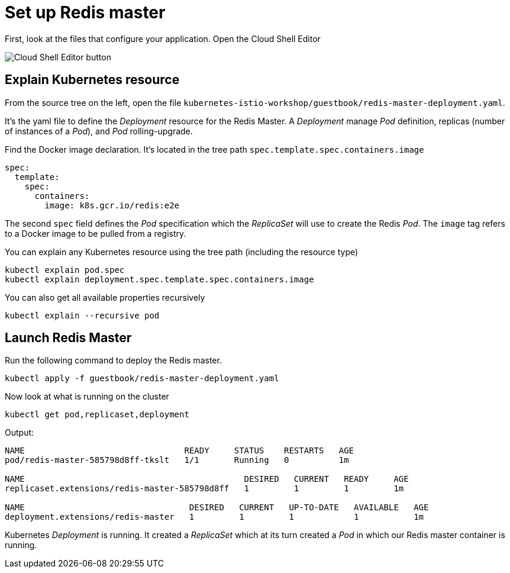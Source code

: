 = Set up Redis master

First, look at the files that configure your application. Open the Cloud Shell Editor

image:cloud-shell-editor.png[Cloud Shell Editor button]


== Explain Kubernetes resource

From the source tree on the left, open the file `kubernetes-istio-workshop/guestbook/redis-master-deployment.yaml`.

It's the yaml file to define the __Deployment__ resource for the Redis Master.
A __Deployment__ manage __Pod__ definition, replicas (number of instances of a __Pod__),
and __Pod__ rolling-upgrade.

Find the Docker image declaration. It's located in the tree path `spec.template.spec.containers.image`

```yaml
spec:
  template:
    spec:
      containers:
        image: k8s.gcr.io/redis:e2e
```

The second `spec` field defines the __Pod__ specification which the __ReplicaSet__ will use to create the Redis __Pod__. The `image` tag refers to a Docker image to be pulled from a registry.

You can explain any Kubernetes resource using the tree path (including the resource type)
```shell
kubectl explain pod.spec
kubectl explain deployment.spec.template.spec.containers.image
```

You can also get all available properties recursively
```shell
kubectl explain --recursive pod
```

== Launch Redis Master

Run the following command to deploy the Redis master.
```shell
kubectl apply -f guestbook/redis-master-deployment.yaml
```

Now look at what is running on the cluster
```shell
kubectl get pod,replicaset,deployment
```

Output:
```
NAME                                READY     STATUS    RESTARTS   AGE
pod/redis-master-585798d8ff-tkslt   1/1       Running   0          1m

NAME                                            DESIRED   CURRENT   READY     AGE
replicaset.extensions/redis-master-585798d8ff   1         1         1         1m

NAME                                 DESIRED   CURRENT   UP-TO-DATE   AVAILABLE   AGE
deployment.extensions/redis-master   1         1         1            1           1m
```

Kubernetes __Deployment__ is running. It created a __ReplicaSet__ which at its turn created a __Pod__ in which our Redis master container is running.